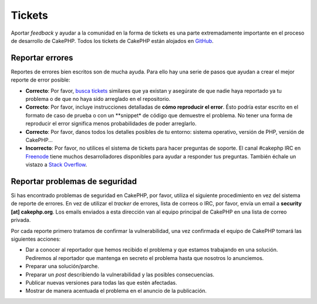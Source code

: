 Tickets
#######

Aportar *feedback* y ayudar a la comunidad en la forma de tickets es una parte
extremadamente importante en el proceso de desarrollo de CakePHP. Todos los 
tickets de CakePHP están alojados en `GitHub <https://github.com/cakephp/cakephp/issues>`_.

Reportar errores
================

Reportes de errores bien escritos son de mucha ayuda. Para ello hay una serie de 
pasos que ayudan a crear el mejor reporte de error posible:

* **Correcto**: Por favor, `busca tickets <https://github.com/cakephp/cakephp/search?q=it+is+broken&ref=cmdform&type=Issues>`_
  similares que ya existan y asegúrate de que nadie haya reportado ya tu problema 
  o de que no haya sido arreglado en el repositorio.
* **Correcto**: Por favor, incluye instrucciones detalladas de **cómo reproducir el 
  error**. Ésto podría estar escrito en el formato de caso de prueba o con un 
  **snippet* de código que demuestre el problema. No tener una forma de 
  reproducir el error significa menos probabilidades de poder arreglarlo.
* **Correcto**: Por favor, danos todos los detalles posibles de tu entorno: sistema 
  operativo, versión de PHP, versión de CakePHP...
* **Incorrecto**: Por favor, no utilices el sistema de tickets para hacer preguntas 
  de soporte. El canal #cakephp IRC en `Freenode <https://webchat.freenode.net>`__ 
  tiene muchos desarrolladores disponibles para ayudar a responder tus preguntas. 
  También échale un vistazo a `Stack Overflow <https://stackoverflow.com/questions/tagged/cakephp>`__.

Reportar problemas de seguridad
===============================

Si has encontrado problemas de seguridad en CakePHP, por favor, utiliza el 
siguiente procedimiento en vez del sistema de reporte de errores. En vez de
utilizar el *tracker* de errores, lista de correos o IRC, por favor, envía
un email a **security [at] cakephp.org**. Los emails enviados a esta dirección
van al equipo principal de CakePHP en una lista de correo privada.

Por cada reporte primero tratamos de confirmar la vulnerabilidad, una vez 
confirmada el equipo de CakePHP tomará las siguientes acciones:

* Dar a conocer al reportador que hemos recibido el problema y que estamos 
  trabajando en una solución. Pediremos al reportador que mantenga en 
  secreto el problema hasta que nosotros lo anunciemos.
* Preparar una solución/parche.
* Preparar un *post* describiendo la vulnerabilidad y las posibles consecuencias.
* Publicar nuevas versiones para todas las que estén afectadas.
* Mostrar de manera acentuada el problema en el anuncio de la publicación.


.. meta::
    :title lang=es: Tickets
    :keywords lang=es: sistema de reporte de error, code snippet, reporte de seguridad, mailing privado, anuncio de publicación, google, sistema de tickets, equipo principal, problema de seduridad, bug tracker, canal irc, casos de prueba, preguntas de soporte, reporte de error, problemas de seguridad, reportes de error, exploits, vulnerabilidad, repositorio
